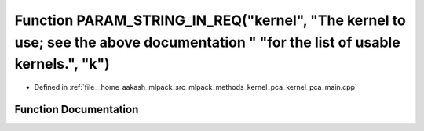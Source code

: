 .. _exhale_function_kernel__pca__main_8cpp_1a04c47f340a02889c278c56a471d270b2:

Function PARAM_STRING_IN_REQ("kernel", "The kernel to use; see the above documentation " "for the list of usable kernels.", "k")
================================================================================================================================

- Defined in :ref:`file__home_aakash_mlpack_src_mlpack_methods_kernel_pca_kernel_pca_main.cpp`


Function Documentation
----------------------


.. doxygenfunction:: PARAM_STRING_IN_REQ("kernel", "The kernel to use; see the above documentation " "for the list of usable kernels.", "k")
